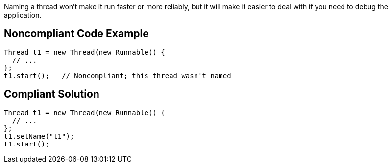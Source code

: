 Naming a thread won't make it run faster or more reliably, but it will make it easier to deal with if you need to debug the application.

== Noncompliant Code Example

----
Thread t1 = new Thread(new Runnable() {
  // ...
};
t1.start();   // Noncompliant; this thread wasn't named
----

== Compliant Solution

----
Thread t1 = new Thread(new Runnable() {
  // ...
};
t1.setName("t1");
t1.start();
----
